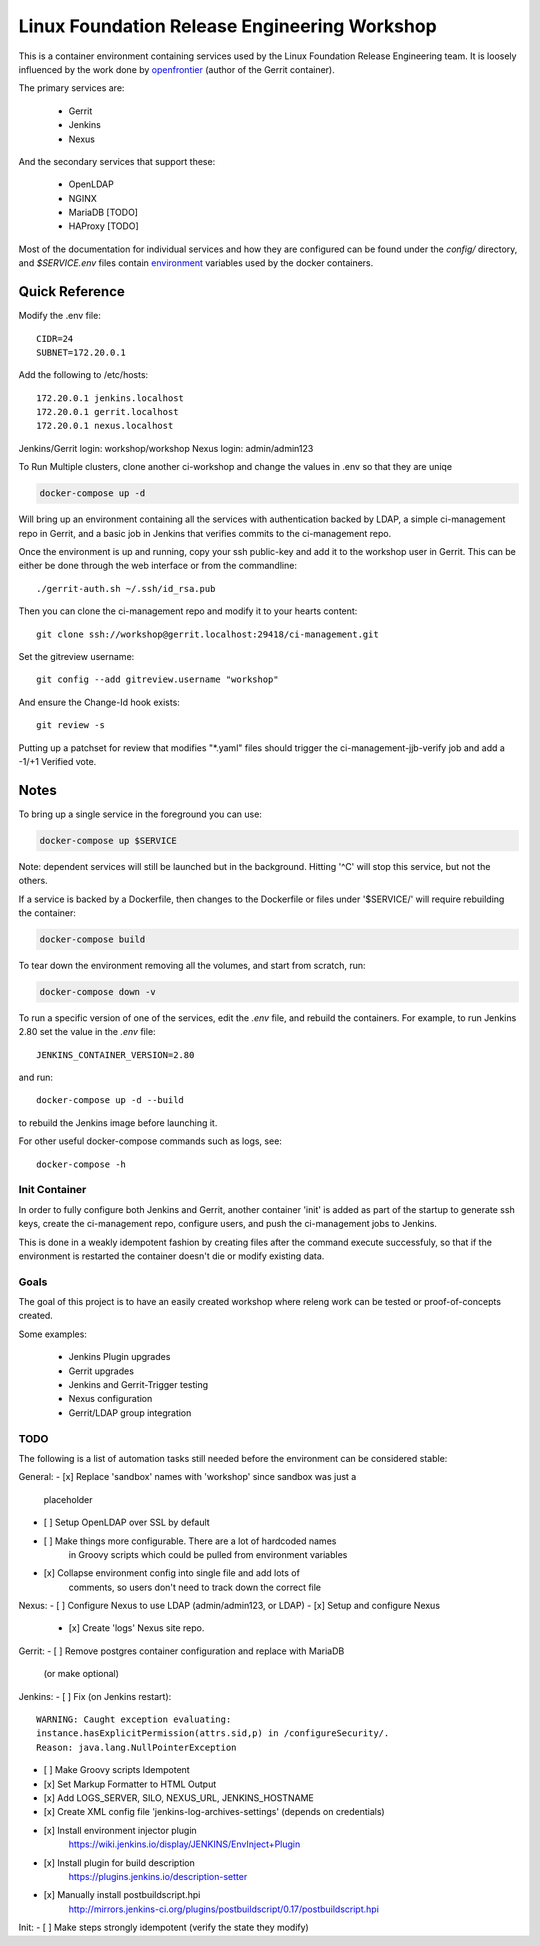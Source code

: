 Linux Foundation Release Engineering Workshop
=============================================

This is a container environment containing services used by the Linux
Foundation Release Engineering team. It is loosely influenced by the work
done by openfrontier_ (author of the Gerrit container).

The primary services are:

 * Gerrit
 * Jenkins
 * Nexus

And the secondary services that support these:

 * OpenLDAP
 * NGINX
 * MariaDB [TODO]
 * HAProxy [TODO]

Most of the documentation for individual services and how they are
configured can be found under the `config/` directory, and
`$SERVICE.env` files contain environment_ variables used by the docker
containers.

Quick Reference
---------------

Modify the .env file::

  CIDR=24
  SUBNET=172.20.0.1


Add the following to /etc/hosts::

  172.20.0.1 jenkins.localhost
  172.20.0.1 gerrit.localhost
  172.20.0.1 nexus.localhost

Jenkins/Gerrit login: workshop/workshop
Nexus login: admin/admin123

To Run Multiple clusters, clone another ci-workshop
and change the values in .env so that they are uniqe

.. code-block::

  docker-compose up -d

Will bring up an environment containing all the services with
authentication backed by LDAP, a simple ci-management repo in
Gerrit, and a basic job in Jenkins that verifies commits to the
ci-management repo.

Once the environment is up and running, copy your ssh public-key and add
it to the workshop user in Gerrit. This can be either be done through the
web interface or from the commandline::

  ./gerrit-auth.sh ~/.ssh/id_rsa.pub

Then you can clone the ci-management repo and modify it to your hearts
content::

  git clone ssh://workshop@gerrit.localhost:29418/ci-management.git

Set the gitreview username::

  git config --add gitreview.username "workshop"

And ensure the Change-Id hook exists::

  git review -s

Putting up a patchset for review that modifies "\*.yaml" files should
trigger the ci-management-jjb-verify job and add a -1/+1 Verified vote.

Notes
-----

To bring up a single service in the foreground you can use:

.. code-block::

  docker-compose up $SERVICE

Note: dependent services will still be launched but in the background.
Hitting '^C' will stop this service, but not the others.

If a service is backed by a Dockerfile, then changes to the Dockerfile
or files under '$SERVICE/' will require rebuilding the container:

.. code-block::

  docker-compose build

To tear down the environment removing all the volumes, and start from
scratch, run:

.. code-block::

  docker-compose down -v

To run a specific version of one of the services, edit the `.env` file,
and rebuild the containers. For example, to run Jenkins 2.80 set the
value in the `.env` file::

  JENKINS_CONTAINER_VERSION=2.80

and run::

  docker-compose up -d --build

to rebuild the Jenkins image before launching it.

For other useful docker-compose commands such as logs, see::

  docker-compose -h

Init Container
~~~~~~~~~~~~~~

In order to fully configure both Jenkins and Gerrit, another container
'init' is added as part of the startup to generate ssh keys, create the
ci-management repo, configure users, and push the ci-management jobs to
Jenkins.

This is done in a weakly idempotent fashion by creating files after the
command execute successfuly, so that if the environment is restarted the
container doesn't die or modify existing data.

Goals
~~~~~

The goal of this project is to have an easily created workshop where
releng work can be tested or proof-of-concepts created.

Some examples:

 * Jenkins Plugin upgrades
 * Gerrit upgrades
 * Jenkins and Gerrit-Trigger testing
 * Nexus configuration
 * Gerrit/LDAP group integration

TODO
~~~~

The following is a list of automation tasks still needed before the
environment can be considered stable:

General:
- [x] Replace 'sandbox' names with 'workshop' since sandbox was just a
      placeholder
- [ ] Setup OpenLDAP over SSL by default
- [ ] Make things more configurable. There are a lot of hardcoded names
      in Groovy scripts which could be pulled from environment variables
- [x] Collapse environment config into single file and add lots of
      comments, so users don't need to track down the correct file

Nexus:
- [ ] Configure Nexus to use LDAP (admin/admin123, or LDAP)
- [x] Setup and configure Nexus
  - [x] Create 'logs' Nexus site repo.

Gerrit:
- [ ] Remove postgres container configuration and replace with MariaDB
  (or make optional)

Jenkins:
- [ ] Fix (on Jenkins restart)::
      WARNING: Caught exception evaluating:
      instance.hasExplicitPermission(attrs.sid,p) in /configureSecurity/.
      Reason: java.lang.NullPointerException
- [ ] Make Groovy scripts Idempotent
- [x] Set Markup Formatter to HTML Output
- [x] Add LOGS_SERVER, SILO, NEXUS_URL, JENKINS_HOSTNAME
- [x] Create XML config file 'jenkins-log-archives-settings' (depends on credentials)
- [x] Install environment injector plugin
      https://wiki.jenkins.io/display/JENKINS/EnvInject+Plugin
- [x] Install plugin for build description
      https://plugins.jenkins.io/description-setter
- [x] Manually install postbuildscript.hpi
      http://mirrors.jenkins-ci.org/plugins/postbuildscript/0.17/postbuildscript.hpi

Init:
- [ ] Make steps strongly idempotent (verify the state they modify)

.. _environment: https://docs.docker.com/compose/environment-variables/#configuring-compose-using-environment-variables
.. _variables: https://docs.docker.com/samples/nginx/#using-environment-variables-in-nginx-configuration
.. _openfrontier: https://github.com/openfrontier/ci-compose
.. _jwilder/nginx-proxy: https://github.com/jwilder/nginx-proxy

